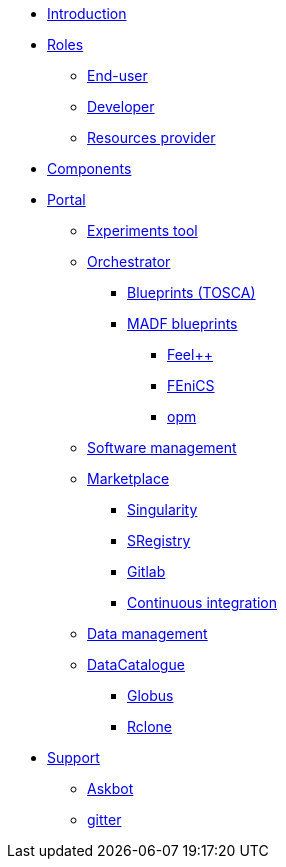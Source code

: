 * xref:infrastructure:ROOT:0.2/index.adoc[Introduction]
* xref:infrastructure:ROOT:0.2/roles/README.adoc[Roles]
** xref:infrastructure:ROOT:0.2/roles/end_user/README.adoc[End-user]
** xref:infrastructure:ROOT:0.2/roles/developer/README.adoc[Developer]
** xref:infrastructure:ROOT:0.2/roles/resources_provider/README.adoc[Resources provider]
* xref:infrastructure:ROOT:0.2/index.adoc[Components]
* xref:infrastructure:ROOT:0.2/components/portal/README.adoc[Portal]
** xref:infrastructure:ROOT:0.2/components/experiments_tool/README.adoc[Experiments tool]
** xref:infrastructure:ROOT:0.2/components/orchestrator/README.adoc[Orchestrator]
*** xref:infrastructure:ROOT:0.2/components/orchestrator/tosca/README.adoc[Blueprints (TOSCA)]
*** xref:infrastructure:ROOT:0.2/components/orchestrator/tosca/madf.adoc[MADF blueprints]
**** xref:infrastructure:ROOT:0.2/components/orchestrator/tosca/feelpp/README.adoc[Feel++]
**** xref:infrastructure:ROOT:0.2/components/orchestrator/tosca/fenics/README.adoc[FEniCS]
**** xref:infrastructure:ROOT:0.2/components/orchestrator/tosca/opm/README.adoc[opm]
** xref:infrastructure:ROOT:0.2/components/software_management/README.adoc[Software management]
** xref:infrastructure:ROOT:0.2/components/software_management/marketplace/README.adoc[Marketplace]
*** xref:infrastructure:ROOT:0.2/components/software_management/singularity/README.adoc[Singularity]
*** xref:infrastructure:ROOT:0.2/components/software_management/sregistry/README.adoc[SRegistry]
*** xref:infrastructure:ROOT:0.2/components/software_management/gitlab/README.adoc[Gitlab]
*** xref:infrastructure:ROOT:0.2/components/software_management/gitlab/continuous_integration/README.adoc[Continuous integration]
** xref:infrastructure:ROOT:0.2/components/data_management/README.adoc[Data management]
** xref:infrastructure:ROOT:0.2/components/data_management/datacatalogue/README.adoc[DataCatalogue]
*** xref:infrastructure:ROOT:0.2/components/data_management/globus/README.adoc[Globus]
*** xref:infrastructure:ROOT:0.2/components/data_management/rclone/README.adoc[Rclone]
* xref:infrastructure:ROOT:0.2/support/README.adoc[Support]
** xref:infrastructure:ROOT:0.2/support/askbot/README.adoc[Askbot]
** xref:infrastructure:ROOT:0.2/support/gitter/README.adoc[gitter] 
